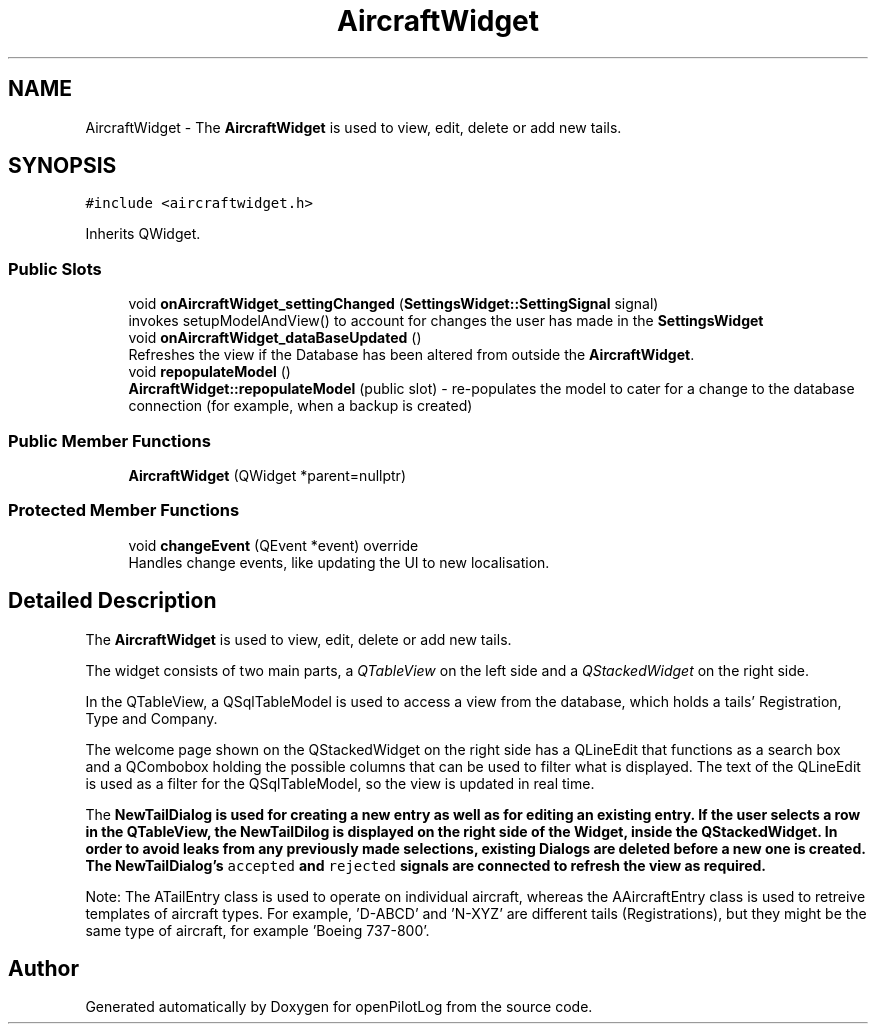 .TH "AircraftWidget" 3 "Tue Aug 9 2022" "openPilotLog" \" -*- nroff -*-
.ad l
.nh
.SH NAME
AircraftWidget \- The \fBAircraftWidget\fP is used to view, edit, delete or add new tails\&.  

.SH SYNOPSIS
.br
.PP
.PP
\fC#include <aircraftwidget\&.h>\fP
.PP
Inherits QWidget\&.
.SS "Public Slots"

.in +1c
.ti -1c
.RI "void \fBonAircraftWidget_settingChanged\fP (\fBSettingsWidget::SettingSignal\fP signal)"
.br
.RI "invokes setupModelAndView() to account for changes the user has made in the \fBSettingsWidget\fP "
.ti -1c
.RI "void \fBonAircraftWidget_dataBaseUpdated\fP ()"
.br
.RI "Refreshes the view if the Database has been altered from outside the \fBAircraftWidget\fP\&. "
.ti -1c
.RI "void \fBrepopulateModel\fP ()"
.br
.RI "\fBAircraftWidget::repopulateModel\fP (public slot) - re-populates the model to cater for a change to the database connection (for example, when a backup is created) "
.in -1c
.SS "Public Member Functions"

.in +1c
.ti -1c
.RI "\fBAircraftWidget\fP (QWidget *parent=nullptr)"
.br
.in -1c
.SS "Protected Member Functions"

.in +1c
.ti -1c
.RI "void \fBchangeEvent\fP (QEvent *event) override"
.br
.RI "Handles change events, like updating the UI to new localisation\&. "
.in -1c
.SH "Detailed Description"
.PP 
The \fBAircraftWidget\fP is used to view, edit, delete or add new tails\&. 

The widget consists of two main parts, a \fIQTableView\fP on the left side and a \fIQStackedWidget\fP on the right side\&.
.PP
In the QTableView, a QSqlTableModel is used to access a view from the database, which holds a tails' Registration, Type and Company\&.
.PP
The welcome page shown on the QStackedWidget on the right side has a QLineEdit that functions as a search box and a QCombobox holding the possible columns that can be used to filter what is displayed\&. The text of the QLineEdit is used as a filter for the QSqlTableModel, so the view is updated in real time\&.
.PP
The \fI\fBNewTailDialog\fP\fP is used for creating a new entry as well as for editing an existing entry\&. If the user selects a row in the QTableView, the NewTailDilog is displayed on the right side of the Widget, inside the QStackedWidget\&. In order to avoid leaks from any previously made selections, existing Dialogs are deleted before a new one is created\&. The \fBNewTailDialog\fP's \fCaccepted\fP and \fCrejected\fP signals are connected to refresh the view as required\&.
.PP
Note: The ATailEntry class is used to operate on individual aircraft, whereas the AAircraftEntry class is used to retreive templates of aircraft types\&. For example, 'D-ABCD' and 'N-XYZ' are different tails (Registrations), but they might be the same type of aircraft, for example 'Boeing 737-800'\&. 

.SH "Author"
.PP 
Generated automatically by Doxygen for openPilotLog from the source code\&.
